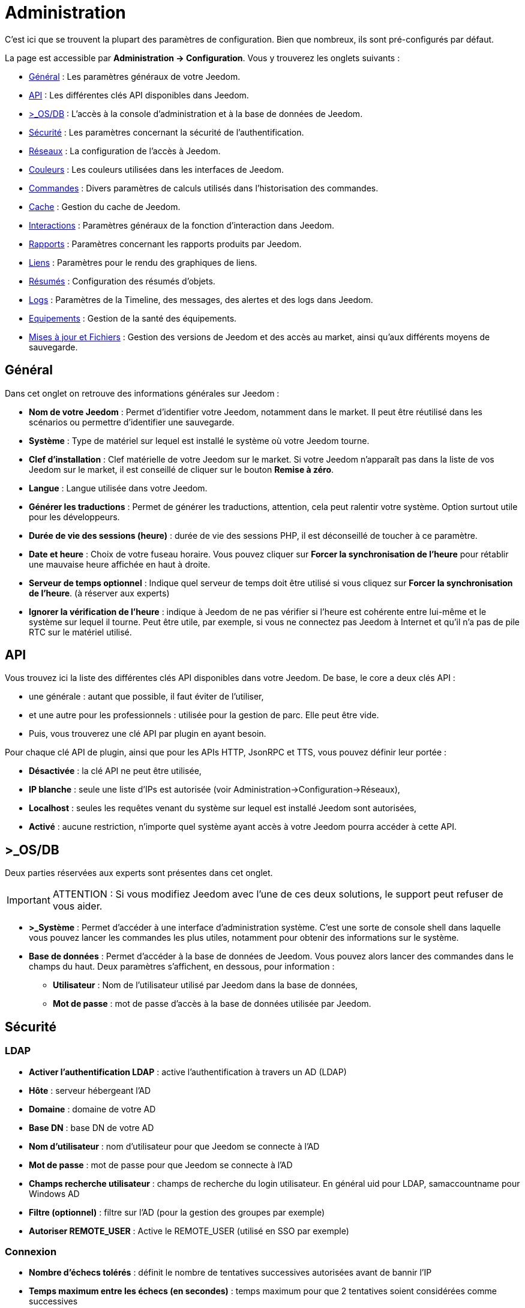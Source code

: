 = Administration

C’est ici que se trouvent la plupart des paramètres de configuration. Bien que nombreux, ils sont pré-configurés par défaut.

La page est accessible par *Administration -> Configuration*. Vous y trouverez les onglets suivants :

* <<general,Général>> : Les paramètres généraux de votre Jeedom.
* <<api,API>> : Les différentes clés API disponibles dans Jeedom.
* <<os-db,>_OS/DB>> : L'accès à la console d'administration et à la base de données de Jeedom.
* <<securite,Sécurité>> : Les paramètres concernant la sécurité de l'authentification.
* <<reseaux,Réseaux>> : La configuration de l'accès à Jeedom.
* <<couleurs,Couleurs>> : Les couleurs utilisées dans les interfaces de Jeedom.
* <<commandes,Commandes>> : Divers paramètres de calculs utilisés dans l'historisation des commandes.
* <<cache,Cache>> : Gestion du cache de Jeedom.
* <<interactions,Interactions>> : Paramètres généraux de la fonction d'interaction dans Jeedom.
* <<rapports,Rapports>> : Paramètres concernant les rapports produits par Jeedom.
* <<liens,Liens>> : Paramètres pour le rendu des graphiques de liens.
* <<resumes,Résumés>> : Configuration des résumés d'objets.
* <<logs,Logs>> : Paramètres de la Timeline, des messages, des alertes et des logs dans Jeedom.
* <<equipements,Equipements>> : Gestion de la santé des équipements.
* <<maj-fichiers,Mises à jour et Fichiers>> : Gestion des versions de Jeedom et des accès au market, ainsi qu'aux différents moyens de sauvegarde.

== [[general]]Général

Dans cet onglet on retrouve des informations générales sur Jeedom :

* *Nom de votre Jeedom* : Permet d'identifier votre Jeedom, notamment dans le market. Il peut être réutilisé dans les scénarios ou permettre d'identifier une sauvegarde.
* *Système* : Type de matériel sur lequel est installé le système où votre Jeedom tourne.
* *Clef d'installation* : Clef matérielle de votre Jeedom sur le market. Si votre Jeedom n'apparaît pas dans la liste de vos Jeedom sur le market, il est conseillé de cliquer sur le bouton *Remise à zéro*.
* *Langue* : Langue utilisée dans votre Jeedom.
* *Générer les traductions* : Permet de générer les traductions, attention, cela peut ralentir votre système. Option surtout utile pour les développeurs.
* *Durée de vie des sessions (heure)* : durée de vie des sessions PHP, il est déconseillé de toucher à ce paramètre.
* *Date et heure* : Choix de votre fuseau horaire. Vous pouvez cliquer sur *Forcer la synchronisation de l'heure* pour rétablir une mauvaise heure affichée en haut à droite.
* *Serveur de temps optionnel* : Indique quel serveur de temps doit être utilisé si vous cliquez sur *Forcer la synchronisation de l'heure*. (à réserver aux experts)
* *Ignorer la vérification de l'heure* : indique à Jeedom de ne pas vérifier si l'heure est cohérente entre lui-même et le système sur lequel il tourne. Peut être utile, par exemple, si vous ne connectez pas Jeedom à Internet et qu'il n'a pas de pile RTC sur le matériel utilisé.

== [[api]]API

Vous trouvez ici la liste des différentes clés API disponibles dans votre Jeedom. De base, le core a deux clés API :

* une générale : autant que possible, il faut éviter de l'utiliser,
* et une autre pour les professionnels : utilisée pour la gestion de parc. Elle peut être vide.
* Puis, vous trouverez une clé API par plugin en ayant besoin.

Pour chaque clé API de plugin, ainsi que pour les APIs HTTP, JsonRPC et TTS, vous pouvez définir leur portée :

** *Désactivée* : la clé API ne peut être utilisée,
** *IP blanche* : seule une liste d'IPs est autorisée (voir Administration->Configuration->Réseaux),
** *Localhost* : seules les requêtes venant du système sur lequel est installé Jeedom sont autorisées,
** *Activé* : aucune restriction, n'importe quel système ayant accès à votre Jeedom pourra accéder à cette API.

== [[os-db]]>_OS/DB

Deux parties réservées aux experts sont présentes dans cet onglet.

[IMPORTANT]
ATTENTION : Si vous modifiez Jeedom avec l'une de ces deux solutions, le support peut refuser de vous aider.

* *>_Système* : Permet d'accéder à une interface d'administration système. C'est une sorte de console shell dans laquelle vous pouvez lancer les commandes les plus utiles, notamment pour obtenir des informations sur le système.
* *Base de données* : Permet d'accéder à la base de données de Jeedom. Vous pouvez alors lancer des commandes dans le champs du haut. Deux paramètres s'affichent, en dessous, pour information :
** *Utilisateur* : Nom de l'utilisateur utilisé par Jeedom dans la base de données,
** *Mot de passe* : mot de passe d'accès à la base de données utilisée par Jeedom.

== [[securite]]Sécurité

=== LDAP

* *Activer l'authentification LDAP* : active l'authentification à travers un AD (LDAP)
* *Hôte* : serveur hébergeant l'AD
* *Domaine* : domaine de votre AD
* *Base DN* : base DN de votre AD
* *Nom d'utilisateur* : nom d'utilisateur pour que Jeedom se connecte à l'AD
* *Mot de passe* : mot de passe pour que Jeedom se connecte à l'AD
* *Champs recherche utilisateur* : champs de recherche du login utilisateur. En général uid pour LDAP, samaccountname pour Windows AD
* *Filtre (optionnel)* : filtre sur l'AD (pour la gestion des groupes par exemple)
* *Autoriser REMOTE_USER* : Active le REMOTE_USER (utilisé en SSO par exemple)

=== Connexion

* *Nombre d'échecs tolérés* : définit le nombre de tentatives successives autorisées avant de bannir l'IP
* *Temps maximum entre les échecs (en secondes)* : temps maximum pour que 2 tentatives soient considérées comme successives
* *Durée du bannissement (en secondes), -1 pour infini* : temps de bannissement de l'IP
* *IP "blanche"* : liste des IP qui ne peuvent jamais être bannies
* *Supprimer les IPs bannies* : Permet de vider la liste des IP actuellement bannies

La liste des IP bannies se trouve au bas de cette page. Vous y trouverez l'IP, la date de bannissement et la date de fin de bannissement programmée.

== [[reseaux]]Réseaux

Il faut absolument configurer correctement cette partie importante de Jeedom, sinon beaucoup de plugins risqueraient de ne pas fonctionner. Il est possible d'accéder à Jeedom de deux manières différentes : L'*accès interne* (depuis le même réseau local que Jeedom) et l'*accès externe* (depuis un autre réseau notamment depuis Internet).

[IMPORTANT]
Cette partie est juste là pour expliquer à Jeedom son environnement : une modification du port ou de l'IP dans cet onglet ne changera pas le port ou l'IP de Jeedom réellement. Pour cela il faut se connecter en SSH et éditer le fichier /etc/network/interfaces pour l'IP et les fichiers etc/apache2/sites-available/default et etc/apache2/sites-available/default_ssl (pour le HTTPS).Cependant, en cas de mauvaise manipulation de votre Jeedom, l'équipe Jeedom ne pourra être tenue pour responsable et pourra refuser toute demande de support.

* *Accès interne* : informations pour joindre Jeedom à partir d'un équipement du même réseau que Jeedom (LAN)
** *OK/NOK* : indique si la configuration réseau interne est correcte
** *Protocole* : le protocole à utiliser, souvent HTTP
** *Adresse URL ou IP* : IP de Jeedom à renseigner
** *Port* : le port de l'interface web de Jeedom, en général 80. Attention changer le port ici ne change pas le port réel de Jeedom qui restera le même
** *Complément* : le fragment d'URL complémentaire (exemple : /jeedom) pour accéder à Jeedom.
* *Accès externe* : informations pour joindre Jeedom de l'extérieur du réseau local. À ne remplir que si vous n'utilisez pas le DNS Jeedom
** *OK/NOK* : indique si la configuration réseau externe est correcte
** *Protocole* : protocole utilisé pour l'accès extérieur
** *Adresse URL ou IP* : IP externe, si elle est fixe. Sinon, donnez l'URL pointant sur l'adresse IP externe de votre réseau.
** *Complément* : le fragment d'URL complémentaire (exemple : /jeedom) pour accéder à Jeedom.

[TIP]
Si vous êtes en HTTPS le port est le 443 (par défaut) et en HTTP le port est le 80 (par défaut). Pour utiliser HTTPS depuis l'extérieur, un plugin letsencrypt est maintenant disponible sur le market.

[TIP]
 Pour savoir si vous avez besoin de définir une valeur dans le champs *complément*, regardez, quand vous vous connectez à Jeedom dans votre navigateur Internet, si vous devez ajouter /jeedom (ou autre chose) après l'IP.

* *Gestion avancée* : Cette partie peut ne pas apparaitre, en fonction de la compatibilité avec votre matériel. Vous y trouverez la liste de vos interfaces réseaux. Vous pourrez indiquer à Jeedom de ne pas monitorer le réseau en cliquant sur *désactiver la gestion du réseau par Jeedom* (à cocher si Jeedom n'est connecté à aucun réseau)
* *Proxy market* : permet un accès distant à votre Jeedom sans avoir besoin d'un DNS, d'une IP fixe ou d'ouvrir les ports de votre box Internet
** *Utiliser les DNS Jeedom* : active les DNS Jeedom (attention cela nécessite au moins un service pack)
** *Statut DNS* : statut du DNS HTTP
** *Gestion* : permet d'arrêter et relancer le service DNS

[IMPORTANT]
Si vous n'arrivez pas à faire fonctionner le DNS Jeedom, regardez la configuration du pare-feu et du filtre parental de votre box Internet (sur livebox il faut par exemple le pare-feu en moyen).

== [[couleurs]]Couleurs

La colorisation des widgets est effectuée en fonction de la catégorie à laquelle appartient l'équipement. Parmi les catégories on retrouve le chauffage, Sécurité, Energie, lumière, Automatisme, Multimedia, Autre...

Pour chaque catégorie, on pourra différencier les couleurs de la version desktop et de la version mobile. On peut alors changer :

* la couleur du fond des widgets,
* la couleur de la commande lorsque le widget est de type graduel (par exemple les lumières, les volets, les températures).

En cliquant sur la couleur une fenêtre s'ouvre, permettant de choisir sa couleur. La croix à côté de la couleur permet de revenir au paramètre par défaut.

En haut de page, vous pouvez aussi configurer la transparence des widgets de manière globale (ce sera la valeur par défaut. Il est possible ensuite de modifier cette valeur widget par widget). Pour ne mettre aucune transparence, laissez 1.0 .

[TIP]
N'oubliez pas de sauvegarder après toute modification.

== [[commandes]]Commandes

De nombreuses commandes peuvent être historisées. Ainsi, dans Analyse->Historique, vous obtenez des graphiques représentant leur utilisation. Cet onglet permet de fixer des paramètres globaux à l'historisation des commandes.

=== Historique

* *Afficher les statistiques sur les widgets* : Permet d'afficher les statistiques sur les widgets. Il faut que le widget soit compatible, ce qui est le cas pour la plupart. Il faut aussi que la commande soit de type numérique.
* *Période de calcul pour min, max, moyenne (en heures)* : Période de calcul des statistiques (24h par défaut). Il n'est pas possible de mettre moins d'une heure.
* *Période de calcul pour la tendance (en heures)* : Période de calcul des tendances (2h par défaut). Il n'est pas possible de mettre moins d'une heure.
* *Délai avant archivage (en heures)* : Indique le délai avant que Jeedom n'archive une donnée (24h par défaut). C'est-à-dire que les données historisées doivent avoir plus de 24h pour être archivées (pour rappel, l'archivage va soit moyenner, soit prendre le maximum ou le minimum de la donnée sur une période qui correspond à la taille des paquets).
* *Archiver par paquet de (en heures)* : Ce paramètre donne justement la taille des paquets (1h par défaut). Cela signifie par exemple que Jeedom va prendre des périodes de 1h, moyenner et stocker la nouvelle valeur calculée en supprimant les valeurs moyennées.
* *Seuil de calcul de tendance basse* : Cette valeur indique la valeur à partir de laquelle Jeedom indique que la tendance est à la baisse. Il doit être négatif (par défaut -0.1).
* *Seuil de calcul de tendance haut* : Même chose pour la hausse.
* *Période d'affichage des graphiques par défaut* : Période qui est utilisée par défaut lorsque vous voulez afficher l'historique d'une commande. Plus la période est courte, plus Jeedom sera rapide pour afficher le graphique demandé.

[NOTE]
Le premier paramètre *Afficher les statistiques sur les widgets* est possible mais désactivé par défaut car il rallonge sensiblement le temps d'affichage du dashboard. Si vous activez cette option, par défaut, Jeedom se fonde sur les données des dernières 24h pour calculer ces statistiques. La méthode de calcul de tendance est fondée sur le calcul des moindres carrés (voir https://fr.wikipedia.org/wiki/M%C3%A9thode_des_moindres_carr%C3%A9s[ici] pour le détail).

=== Push

*URL de push globale* :  permet de rajouter une URL à appeler en cas de mise à jour d'une commande. Vous pouvez utiliser les tags suivants : *\#value#* pour la valeur de la commande, *\#cmd_name#* pour le nom de la commande, *\#cmd_id#* pour l'identifiant unique de la commande, *\#humanname#* pour le nom complet de la commande (ex : \#[Salle de bain][Hydrometrie][Humidité]#)

== [[cache]]Cache

Permet de surveiller et d'agir sur le cache de Jeedom :

* *Statistiques* : Nombre d'objets actuellement en cache
* *Nettoyer le cache* : Force la suppression des objets qui ne sont plus utiles. Jeedom le fait automatiquement toutes les nuits.
* *Vider toutes les données en cache* : Vide complètement le cache. Attention cela peut faire perdre des données !
* *Temps de pause pour le long polling* : Fréquence à laquelle Jeedom vérifie si il y a des événements en attente pour les clients (interface web, application mobile...). Plus ce temps est court, plus l'interface se mettra à jour rapidement, en contre partie cela utilise plus de ressources et peut donc ralentir Jeedom.

== [[interactions]]Interactions

Cet onglet permet de fixer des paramètres globaux concernant les interactions que vous trouverez dans Outils->Interactions.

[TIP]
Pour activer le log des interactions, il faut aller dans l'onglet Administration->Configuration->Logs, puis cocher *Debug* dans la liste du bas. Attention : les logs seront alors très verbeux !

=== Général

Vous avez ici trois paramètres :

* *Sensibilité* : il y a 4 niveaux de correspondance (La sensibilité va de 1 (correspond exactement) à 99)
** pour 1 mot : le niveau de correspondance pour les interactions à un seul mot
** 2 mots : le niveau de correspondance pour les interactions à deux mots
** 3 mots : le niveau de correspondance pour les interactions à trois mots
** + de 3 mots : le niveau de correspondance pour les interactions à plus de trois mots
* *Ne pas répondre si l'interaction n'est pas comprise* : par défaut Jeedom répond "je n'ai pas compris" si aucune interaction ne correspond. Il est possible de désactiver ce fonctionnement pour que Jeedom ne réponde rien. Cochez la case pour désactiver la réponse.
* *Regex général d'exclusion pour les interactions* : permet de définir une regexp qui, si elle correspond à une interaction, supprimera automatiquement cette phrase de la génération (réservé aux experts). Pour plus d'informations voir les explications dans le chapitre *Regexp d'exclusion* de la documentation sur les interactions.

=== Interaction automatique, contextuelle & avertissement

* Les *interactions automatiques* permettent à Jeedom de tenter de comprendre une demande d'interaction même si il n'y en a aucune de définie. Il va alors chercher un nom d'objet et/ou d'équipement et/ou de commande pour essayer de répondre au mieux.
* Les *interactions contextuelles* vous permettent d'enchainer plusieurs demandes sans tout répéter, par exemple :
** _Jeedom gardant le contexte :_
*** _Vous_ : Combien fait-il dans la chambre ?
*** _Jeedom_ : Température 25.2 °C
*** _Vous_ : et dans le salon ?
*** _Jeedom_ : Température 27.2 °C
** _Poser deux questions en une :_
*** _Vous_ : Combien fait-il dans la chambre et dans le salon ?
*** _Jeedom_ : Température 23.6 °C, Température 27.2 °C
* Les interactions de type *Préviens-moi* permettent de demander à Jeedom de vous prévenir si une commande dépasse/descend ou vaut une certaine valeur.
*** _Vous_ : Préviens-moi si la température du salon dépasse 25°C ?
*** _Jeedom_ : OK   (_Dès que la température du salon dépassera 25°C, Jeedom vous le dira, une seule fois_)

[NOTE]
Par défaut Jeedom vous répondra par le même canal que celui que vous avez utilisé pour lui demander de vous prévenir. Si il n'en trouve pas, il utilisera alors la commande par défaut spécifiée dans cet onglet : *Commande de retour par défaut*.

Voici donc les différentes options disponibles :

* *Activer les interactions automatiques* : Cochez pour activer les interactions automatiques.
* *Activer les réponses contextuelles* : Cochez pour activer les interactions contextuelles.
* *Réponse contextuelle prioritaire si la phrase commence par* : Si la phrase commence par le mot que vous renseignez ici, Jeedom va alors prioritiser une réponse contextuelle (vous pouvez mettre plusieurs mots en les séparant par des *;* ).
* *Découper une interaction en 2 si elle contient* : Même chose pour le découpage d'une interaction contenant plusieurs questions. Vous donnez ici les mots qui séparent les différentes questions.
* *Activer les interactions "Préviens-moi"* : Cochez pour activer les interactions de type *Préviens-moi*.
* *Réponse de type "Préviens-moi" si la phrase commence par* : Si la phrase commence par ce/ces mot(s) alors Jeedom cherchera à faire une interaction de type *Préviens-moi* (vous pouvez mettre plusieurs mots en les séparant par des *;* ).
* *Commande de retour par défaut* : Commande de retour par défaut pour une interaction de type *Préviens-moi* (utilisée, notamment, si vous avez programmé l'alerte par l'interface mobile)
* *Synonyme pour les objets* : Liste des synonymes pour les objets (ex : rdc|rez de chaussé|sous sol|bas;sdb|salle de bain).
* *Synonyme pour les équipements* : Liste des synonymes pour les équipements.
* *Synonyme pour les commandes* : Liste des synonymes pour les commandes.
* *Synonyme pour les résumé* : Liste des synonymes pour les résumés.

=== Couleurs

Cette partie permet de définir les couleurs que Jeedom associera aux mots rouge/bleu/noir... Pour ajouter une couleur :

* Cliquez sur le bouton *+*, à droite,
* Donnez un nom à votre couleur,
* Choisissez la couleur associée en cliquant sur la case de droite.

== [[rapports]]Rapports

Permet de configurer la génération et la gestion des rapports

* *Délai d'attente après génération de la page (en ms)* : Délai d'attente après chargement du rapport pour faire la "photo", à changer si votre rapport est incomplet par exemple.
* *Nettoyer les rapports plus anciens de (jours)* : Définit le nombre de jours avant de supprimer un rapport (les rapports prennent un peu de place donc attention à ne pas mettre trop de conservation).

== [[liens]]Liens

Permet de configurer les graphiques de liens. Ces liens permettent de voir, sous forme d'un graphique, les relations entre les objets, les équipements, les objets, etc.

* *Profondeur pour les scénarios* : Permet de définir, lors de l'affichage d'un graphique de liens d'un scénario, le nombre d'éléments maximum à afficher (plus il y a d'éléments plus le graphique sera lent à générer et plus il sera difficile à lire).
* *Profondeur pour les objets* : Idem pour les objets.
* *Profondeur pour les équipements* : Idem pour les équipements.
* *Profondeur pour les commandes* : Idem pour les commandes.
* *Profondeur pour les variables* : Idem pour les variables.
* *Paramètre de prerender* : Permet d'agir sur la disposition du graphique.
* *Paramètre de render* : Idem.

== [[resumes]]Résumés

Permet d'ajouter des résumés d'objets. Cette information est affichée tout en haut, à droite, dans la barre de menu Jeedom, ou à côté des objets :

* *Clef* : Clé du résumé, à ne surtout pas toucher.
* *Nom* : Nom du résumé.
* *Calcul* : Méthode de calcul, peut être de type :
** *Somme* : fait la somme des différentes valeurs,
** *Moyenne* : fait la moyenne des valeurs,
** *Texte* : affiche textuellement la valeur (surtout pour celles de type chaine de caractères).
* *Icone* : Icône du résumé.
* *Unité* : Unité du résumé.
* *Méthode de comptage* : Si vous comptez une donnée binaire alors il faut mettre cette valeur à binaire, exemple si vous comptez le nombre de lampes allumées mais que vous avez juste la valeur du variateur (0 à 100), alors il faut mettre binaire, comme cela Jeedom considéra que si la valeur est supérieure à 1, alors la lampe est allumée.
* *Afficher si valeur égale 0* : Cochez cette case pour afficher la valeur, même quand elle vaut 0.
* *Lier à un virtuel* : Lance la création de commandes virtuelles ayant pour valeur celles du résumé.
* *Supprimer le résumé* : Le dernier bouton, tout à droite, permet de supprimer le résumé de la ligne.

== [[logs]]Logs

=== Timeline

* *Nombre maximum d'évènements* : Définit le nombre maximum à afficher dans la timeline.
* *Supprimer tous les évènements* : Permet de vider la timeline de tous ses évènements enregistrés.

=== Messages

** *Ajouter un message à chaque erreur dans les logs* : si un plugin ou Jeedom écrit un message d'erreur dans un log, Jeedom ajoute automatiquement un message dans le centre des messages (au moins vous êtes sûr de ne pas le manquer).
** *Commande d'information utilisateur* : Permet de sélectionner une ou plusieurs commandes (à séparer par des *&&* ) de type *message* qui seront utilisées lors de l'émission de nouveaux messages.

=== Alertes

** *Ajouter un message à chaque Timeout* : Ajoute un message dans le centre de message si un équipement tombe en *timeout*.
** *Commande sur Timeout* : Commande de type *message* à utiliser si un équipement est en *timeout*.
** *Ajouter un message à chaque Batterie en Warning* : Ajoute un message dans le centre de messages si un équipement a son niveau de batterie en *warning*.
** *Commande sur Batterie en Warning* : Commande de type *message* à utiliser si un équipement à son niveau de batterie en *warning*.
** *Ajouter un message à chaque Batterie en Danger* : Ajoute un message dans le centre de messages si un équipement à son niveau de batterie en *danger*.
** *Commande sur Batterie en Danger* : Commande de type *message* à utiliser si un équipement à son niveau de batterie en *danger*.
** *Ajouter un message à chaque Warning* : Ajoute un message dans le centre de messages si une commande passe en alerte *warning*.
** *Commande sur Warning* : Commande de type *message* à utiliser si une commande passe en alerte *warning*.
** *Ajouter un message à chaque Danger* : Ajoute un message dans le centre de messages si une commande passe en alerte *danger*.
** *Commande sur Danger* : Commande de type *message* à utiliser si une commande passe en alerte *danger*.

=== Log

** *Moteur de log* : Permet de changer le moteur de log pour, par exemple, les envoyer à un demon syslog(d).
** *Format des logs* : Format de log à utiliser (Attention : ça n'affecte pas les logs des démons).
** *Nombre de lignes maximum dans un fichier de log* : Définit le nombre maximum de lignes dans un fichier de log. Il est recommandé de ne pas toucher cette valeur, car une valeur trop grande pourrait remplir le système de fichiers et/ou rendre Jeedom incapable d'afficher le log.
** *Niveau de log par défaut* : Quand vous sélectionnez "Défaut", pour le niveau d'un log dans Jeedom, c'est celui-ci qui sera alors utilisé.

En dessous vous retrouvez un tableau permettant de gérer finement le niveau de log des éléments essentiels de Jeedom ainsi que celui des plugins.

== [[equipements]]Equipements

* *Nombre d'échecs avant désactivation de l'équipement* : Nombre d'échecs de communication avec l'équipement avant désactivation de celui-ci (un message vous préviendra si cela arrive).
* *Seuils des piles* : Permet de gérer les seuils d'alertes globaux sur les piles.

== [[maj-fichiers]]Mise à jour et fichiers

=== Mise à jour de Jeedom

* *Source de mise à jour* : Choisissez la source de mise à jour du core de Jeedom.
* *Version du core* : Version du core à récupérer.
* *Vérifier automatiquement s'il y a des mises à jour* : Indique si il faut chercher automatiquement si il y a de nouvelles mises à jour (attention pour éviter de surcharger le market, l'heure de vérification peut changer).

=== Les dépôts

Les dépôts sont des espaces de stockage (et de service) pour pouvoir déplacer des sauvegardes, récupérer des plugins, récupérer le core de Jeedom, etc.

==== Fichier

Dépôt servant à activer l'envoi de plugins par des fichiers.

==== Github

Dépôt servant à relier Jeedom à Github.

* *Token* : Token pour l'accès au dépôt privé.
* *Utilisateur ou organisation du dépôt pour le core Jeedom* : Nom de l'utilisateur ou de l'organisation sur github pour le core.
* *Nom du dépôt pour le core Jeedom* : Nom du dépôt pour le core.
* *Branche pour le core Jeedom* : Branche du dépôt pour le core.

==== Market

Dépôt servant à relier Jeedom au market, il est vivement conseillé d'utiliser ce dépôt. Attention : toute demande de support pourra être refusée si vous utilisez un autre dépôt que celui-ci.

* *Adresse* : Adresse du Market.
* *Nom d'utilisateur* : Votre nom d'utilisateur sur le Market.
* *Mot de passe* : Votre mot de passe du Market.

==== Samba

Dépôt permettant d'envoyer automatiquement une sauvegarde de Jeedom sur un partage Samba (ex : NAS Synology).

* *[Backup] IP* : IP du serveur Samba.
* *[Backup] Utilisateur* : Nom d'utilisateur pour la connexion (les connexions anonymes ne sont pas possibles). Il faut forcément que l'utilisateur ait les droits en lecture ET en écriture sur le répertoire de destination.
* *[Backup] Mot de passe* : Mot de passe de l'utilisateur.
* *[Backup] Partage* : Chemin du partage (attention à bien s'arrêter au niveau du partage).
* *[Backup] Chemin* : Chemin dans le partage (à mettre en relatif), celui-ci doit exister.

[NOTE]
Si le chemin d'accès à votre dossier de sauvegarde samba est : \\192.168.0.1\Sauvegardes\Domotique\Jeedom
Alors IP = 192.168.0.1 , Partage = //192.168.0.1/Sauvegardes , Chemin = Domotique/Jeedom

[NOTE]
Lors de la validation du partage Samba, tel que décrit précédemment, une nouvelle forme de sauvegarde apparait dans la partie Administration->Sauvegardes de Jeedom. En l'activant, Jeedom procèdera à son envoi automatique lors de la prochaine sauvegarde. Un test est possible en effectuant une sauvegarde manuelle.

[IMPORTANT]
Il vous faudra peut-être installer le package smbclient pour que le dépôt fonctionne.

[IMPORTANT]
Jeedom doit être le seul à écrire dans ce dossier et il doit être vide par défaut (c'est-à-dire qu'avant la configuration et l'envoi de la première sauvegarde, le dossier ne doit contenir aucun fichier ou dossier).

==== URL

* *URL core Jeedom*
* *URL version core Jeedom*
